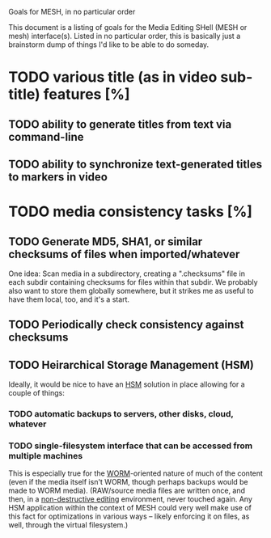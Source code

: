 Goals for MESH, in no particular order

This document is a listing of goals for the Media Editing SHell
(MESH or mesh) interface(s).  Listed in no particular order, this is
basically just a brainstorm dump of things I'd like to be able to do
someday.

* TODO various title (as in video sub-title) features [%]
** TODO ability to generate titles from text via command-line
** TODO ability to synchronize text-generated titles to markers in video
* TODO media consistency tasks [%]
** TODO Generate MD5, SHA1, or similar checksums of files when imported/whatever

One idea: Scan media in a subdirectory, creating a ".checksums" file in
each subdir containing checksums for files within that subdir.  We
probably also want to store them globally somewhere, but it strikes
me as useful to have them local, too, and it's a start.

** TODO Periodically check consistency against checksums
** TODO Heirarchical Storage Management (HSM)
Ideally, it would be nice to have an [[http://en.wikipedia.org/wiki/Hierarchical_storage_management][HSM]] solution in place allowing
for a couple of things:
*** TODO automatic backups to servers, other disks, cloud, whatever
*** TODO single-filesystem interface that can be accessed from multiple machines
This is especially true for the [[http://en.wikipedia.org/wiki/Write_Once_Read_Many][WORM]]-oriented nature of much of the
content (even if the media itself isn't WORM, though perhaps backups
would be made to WORM media).  (RAW/source media files are written
once, and then, in a [[http://en.wikipedia.org/wiki/Non-destructive_editing][non-destructive editing]] environment, never
touched again.  Any HSM application within the context of MESH could
very well make use of this fact for optimizations in various ways --
likely enforcing it on files, as well, through the virtual
filesystem.)
